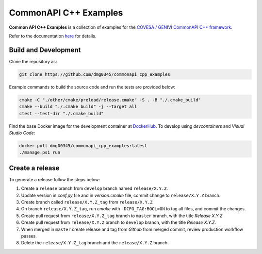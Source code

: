 CommonAPI C++ Examples
========================================================================================================================

**Common API C++ Examples** is a collection of examples for the `COVESA / GENIVI CommonAPI C++ framework <https://covesa.github.io/capicxx-core-tools/>`_.

Refer to the documentation `here <https://dmg0345-commonapi-cpp-examples.netlify.app>`_ for details.

Build and Development
------------------------------------------------------------------------------------------------------------------------

Clone the repository as:

.. code-block:: powershell

    git clone https://github.com/dmg0345/commonapi_cpp_examples

Example commands to build the source code and run the tests are provided below:

.. code-block:: powershell

    cmake -C "./other/cmake/preload/release.cmake" -S . -B "./.cmake_build"
    cmake --build "./.cmake_build" -j --target all
    ctest --test-dir "./.cmake_build"

Find the base Docker image for the development container at `DockerHub <https://hub.docker.com/r/dmg00345/commonapi_cpp_examples>`_.
To develop using `devcontainers` and `Visual Studio Code`:

.. code-block:: powershell

    docker pull dmg00345/commonapi_cpp_examples:latest
    ./manage.ps1 run

Create a release
------------------------------------------------------------------------------------------------------------------------

To generate a release follow the steps below:

1. Create a ``release`` branch from ``develop`` branch named ``release/X.Y.Z``.
2. Update version in *conf.py* file and in *version.cmake* file, commit change to ``release/X.Y.Z`` branch.
3. Create branch called ``release/X.Y.Z_tag`` from ``release/X.Y.Z``
4. On branch ``release/X.Y.Z_tag``, run *cmake* with ``-DCFG_TAG:BOOL=ON`` to tag all files, and commit the changes.
5. Create pull request from ``release/X.Y.Z_tag`` branch to ``master`` branch, with the title *Release X.Y.Z*.
6. Create pull request from ``release/X.Y.Z`` branch to ``develop`` branch, with the title *Release X.Y.Z*.
7. When merged in ``master`` create release and tag from *Github* from merged commit, review production workflow passes.
8. Delete the ``release/X.Y.Z_tag`` branch and the ``release/X.Y.Z`` branch.
